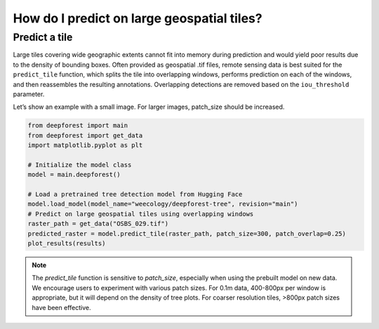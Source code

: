 How do I predict on large geospatial tiles?
===========================================

Predict a tile
~~~~~~~~~~~~~~

Large tiles covering wide geographic extents cannot fit into memory during prediction and would yield poor results due to the density of bounding boxes. Often provided as geospatial .tif files, remote sensing data is best suited for the ``predict_tile`` function, which splits the tile into overlapping windows, performs prediction on each of the windows, and then reassembles the resulting annotations. Overlapping detections are removed based on the ``iou_threshold`` parameter.

Let’s show an example with a small image. For larger images, patch_size should be increased.

.. code-block:: python

   from deepforest import main
   from deepforest import get_data
   import matplotlib.pyplot as plt

   # Initialize the model class
   model = main.deepforest()

   # Load a pretrained tree detection model from Hugging Face
   model.load_model(model_name="weecology/deepforest-tree", revision="main")
   # Predict on large geospatial tiles using overlapping windows
   raster_path = get_data("OSBS_029.tif")
   predicted_raster = model.predict_tile(raster_path, patch_size=300, patch_overlap=0.25)
   plot_results(results)

.. note::

   The *predict_tile* function is sensitive to *patch_size*, especially when using the prebuilt model on new data.
   We encourage users to experiment with various patch sizes. For 0.1m data, 400-800px per window is appropriate, but it will depend on the density of tree plots. For coarser resolution tiles, >800px patch sizes have been effective.

